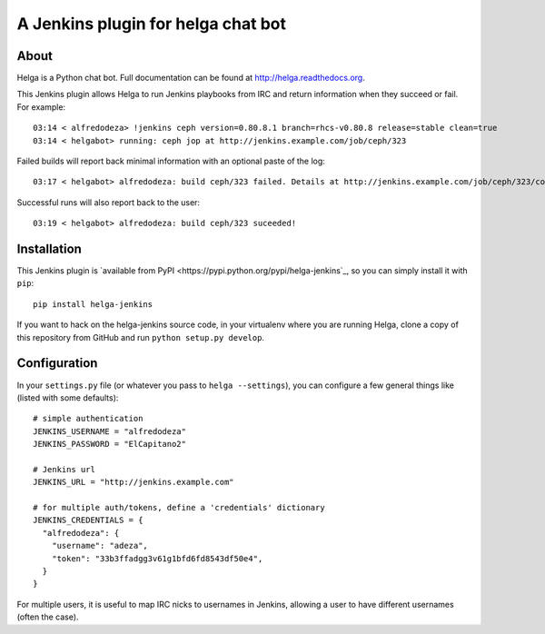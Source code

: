 A Jenkins plugin for helga chat bot
===================================

About
-----

Helga is a Python chat bot. Full documentation can be found at
http://helga.readthedocs.org.

This Jenkins plugin allows Helga to run Jenkins playbooks from IRC and return
information when they succeed or fail.
For example::

  03:14 < alfredodeza> !jenkins ceph version=0.80.8.1 branch=rhcs-v0.80.8 release=stable clean=true
  03:14 < helgabot> running: ceph jop at http://jenkins.example.com/job/ceph/323


Failed builds will report back minimal information with an optional paste of
the log::

  03:17 < helgabot> alfredodeza: build ceph/323 failed. Details at http://jenkins.example.com/job/ceph/323/console

Successful runs will also report back to the user::

  03:19 < helgabot> alfredodeza: build ceph/323 suceeded!

Installation
------------
This Jenkins plugin is `available from PyPI
<https://pypi.python.org/pypi/helga-jenkins`_, so you can simply install it
with ``pip``::

  pip install helga-jenkins

If you want to hack on the helga-jenkins source code, in your virtualenv where
you are running Helga, clone a copy of this repository from GitHub and run
``python setup.py develop``.

Configuration
-------------
In your ``settings.py`` file (or whatever you pass to ``helga --settings``),
you can configure a few general things like (listed with some defaults)::

  # simple authentication
  JENKINS_USERNAME = "alfredodeza"
  JENKINS_PASSWORD = "ElCapitano2"

  # Jenkins url
  JENKINS_URL = "http://jenkins.example.com"

  # for multiple auth/tokens, define a 'credentials' dictionary
  JENKINS_CREDENTIALS = {
    "alfredodeza": {
      "username": "adeza",
      "token": "33b3ffadgg3v61g1bfd6fd8543df50e4",
    }
  }

For multiple users, it is useful to map IRC nicks to usernames in Jenkins,
allowing a user to have different usernames (often the case).
